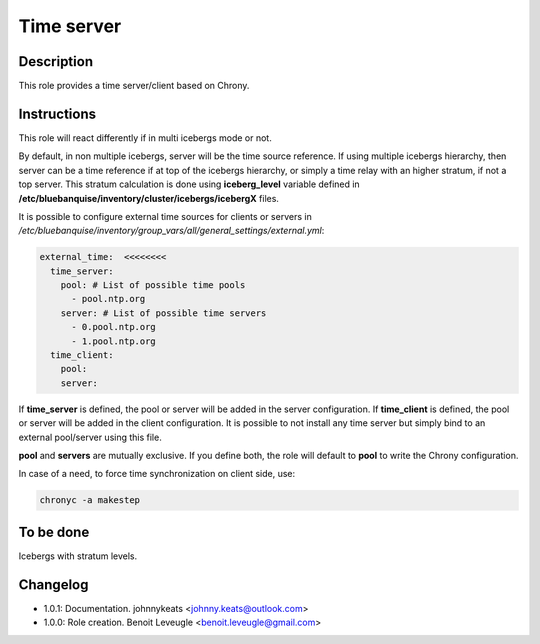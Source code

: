 Time server
-----------

Description
^^^^^^^^^^^

This role provides a time server/client based on Chrony.

Instructions
^^^^^^^^^^^^

This role will react differently if in multi icebergs mode or not.

By default, in non multiple icebergs, server will be the time source reference.
If using multiple icebergs hierarchy, then server can be a time reference if at
top of the icebergs hierarchy, or simply a time relay with an higher stratum,
if not a top server. This stratum calculation is done using **iceberg_level**
variable defined in **/etc/bluebanquise/inventory/cluster/icebergs/icebergX**
files.

It is possible to configure external time sources for clients or servers in
*/etc/bluebanquise/inventory/group_vars/all/general_settings/external.yml*:

.. code-block:: yaml

  external_time:  <<<<<<<<
    time_server:
      pool: # List of possible time pools
        - pool.ntp.org
      server: # List of possible time servers
        - 0.pool.ntp.org
        - 1.pool.ntp.org
    time_client:
      pool:
      server:

If **time_server** is defined, the pool or server will be added in the server
configuration. If **time_client** is defined, the pool or server will be added
in the client configuration. It is possible to not install any time server but
simply bind to an external pool/server using this file.

**pool** and **servers** are mutually exclusive. If you define both, the role
will default to **pool** to write the Chrony configuration.

In case of a need, to force time synchronization on client side, use:

.. code-block:: bash

  chronyc -a makestep

To be done
^^^^^^^^^^

Icebergs with stratum levels.

Changelog
^^^^^^^^^

* 1.0.1: Documentation. johnnykeats <johnny.keats@outlook.com>
* 1.0.0: Role creation. Benoit Leveugle <benoit.leveugle@gmail.com>
 
